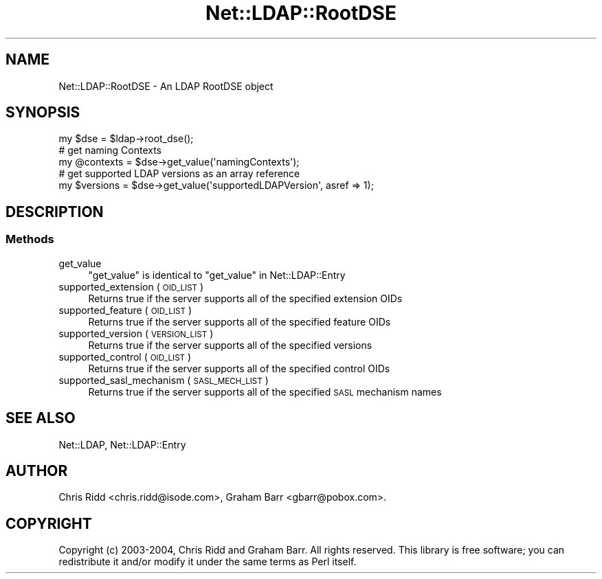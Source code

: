.\" Automatically generated by Pod::Man 4.14 (Pod::Simple 3.42)
.\"
.\" Standard preamble:
.\" ========================================================================
.de Sp \" Vertical space (when we can't use .PP)
.if t .sp .5v
.if n .sp
..
.de Vb \" Begin verbatim text
.ft CW
.nf
.ne \\$1
..
.de Ve \" End verbatim text
.ft R
.fi
..
.\" Set up some character translations and predefined strings.  \*(-- will
.\" give an unbreakable dash, \*(PI will give pi, \*(L" will give a left
.\" double quote, and \*(R" will give a right double quote.  \*(C+ will
.\" give a nicer C++.  Capital omega is used to do unbreakable dashes and
.\" therefore won't be available.  \*(C` and \*(C' expand to `' in nroff,
.\" nothing in troff, for use with C<>.
.tr \(*W-
.ds C+ C\v'-.1v'\h'-1p'\s-2+\h'-1p'+\s0\v'.1v'\h'-1p'
.ie n \{\
.    ds -- \(*W-
.    ds PI pi
.    if (\n(.H=4u)&(1m=24u) .ds -- \(*W\h'-12u'\(*W\h'-12u'-\" diablo 10 pitch
.    if (\n(.H=4u)&(1m=20u) .ds -- \(*W\h'-12u'\(*W\h'-8u'-\"  diablo 12 pitch
.    ds L" ""
.    ds R" ""
.    ds C` ""
.    ds C' ""
'br\}
.el\{\
.    ds -- \|\(em\|
.    ds PI \(*p
.    ds L" ``
.    ds R" ''
.    ds C`
.    ds C'
'br\}
.\"
.\" Escape single quotes in literal strings from groff's Unicode transform.
.ie \n(.g .ds Aq \(aq
.el       .ds Aq '
.\"
.\" If the F register is >0, we'll generate index entries on stderr for
.\" titles (.TH), headers (.SH), subsections (.SS), items (.Ip), and index
.\" entries marked with X<> in POD.  Of course, you'll have to process the
.\" output yourself in some meaningful fashion.
.\"
.\" Avoid warning from groff about undefined register 'F'.
.de IX
..
.nr rF 0
.if \n(.g .if rF .nr rF 1
.if (\n(rF:(\n(.g==0)) \{\
.    if \nF \{\
.        de IX
.        tm Index:\\$1\t\\n%\t"\\$2"
..
.        if !\nF==2 \{\
.            nr % 0
.            nr F 2
.        \}
.    \}
.\}
.rr rF
.\" ========================================================================
.\"
.IX Title "Net::LDAP::RootDSE 3"
.TH Net::LDAP::RootDSE 3 "2015-04-08" "perl v5.34.0" "User Contributed Perl Documentation"
.\" For nroff, turn off justification.  Always turn off hyphenation; it makes
.\" way too many mistakes in technical documents.
.if n .ad l
.nh
.SH "NAME"
Net::LDAP::RootDSE \- An LDAP RootDSE object
.SH "SYNOPSIS"
.IX Header "SYNOPSIS"
.Vb 1
\& my $dse = $ldap\->root_dse();
\&
\& # get naming Contexts
\& my @contexts = $dse\->get_value(\*(AqnamingContexts\*(Aq);
\&
\& # get supported LDAP versions as an array reference
\& my $versions = $dse\->get_value(\*(AqsupportedLDAPVersion\*(Aq, asref => 1);
.Ve
.SH "DESCRIPTION"
.IX Header "DESCRIPTION"
.SS "Methods"
.IX Subsection "Methods"
.IP "get_value" 4
.IX Item "get_value"
\&\f(CW\*(C`get_value\*(C'\fR is identical to \*(L"get_value\*(R" in Net::LDAP::Entry
.IP "supported_extension ( \s-1OID_LIST\s0 )" 4
.IX Item "supported_extension ( OID_LIST )"
Returns true if the server supports all of the specified
extension OIDs
.IP "supported_feature ( \s-1OID_LIST\s0 )" 4
.IX Item "supported_feature ( OID_LIST )"
Returns true if the server supports all of the specified
feature OIDs
.IP "supported_version ( \s-1VERSION_LIST\s0 )" 4
.IX Item "supported_version ( VERSION_LIST )"
Returns true if the server supports all of the specified
versions
.IP "supported_control ( \s-1OID_LIST\s0 )" 4
.IX Item "supported_control ( OID_LIST )"
Returns true if the server supports all of the specified
control OIDs
.IP "supported_sasl_mechanism ( \s-1SASL_MECH_LIST\s0 )" 4
.IX Item "supported_sasl_mechanism ( SASL_MECH_LIST )"
Returns true if the server supports all of the specified
\&\s-1SASL\s0 mechanism names
.SH "SEE ALSO"
.IX Header "SEE ALSO"
Net::LDAP, Net::LDAP::Entry
.SH "AUTHOR"
.IX Header "AUTHOR"
Chris Ridd <chris.ridd@isode.com>,
Graham Barr <gbarr@pobox.com>.
.SH "COPYRIGHT"
.IX Header "COPYRIGHT"
Copyright (c) 2003\-2004, Chris Ridd and Graham Barr. All rights reserved. This
library is free software; you can redistribute it and/or modify
it under the same terms as Perl itself.
